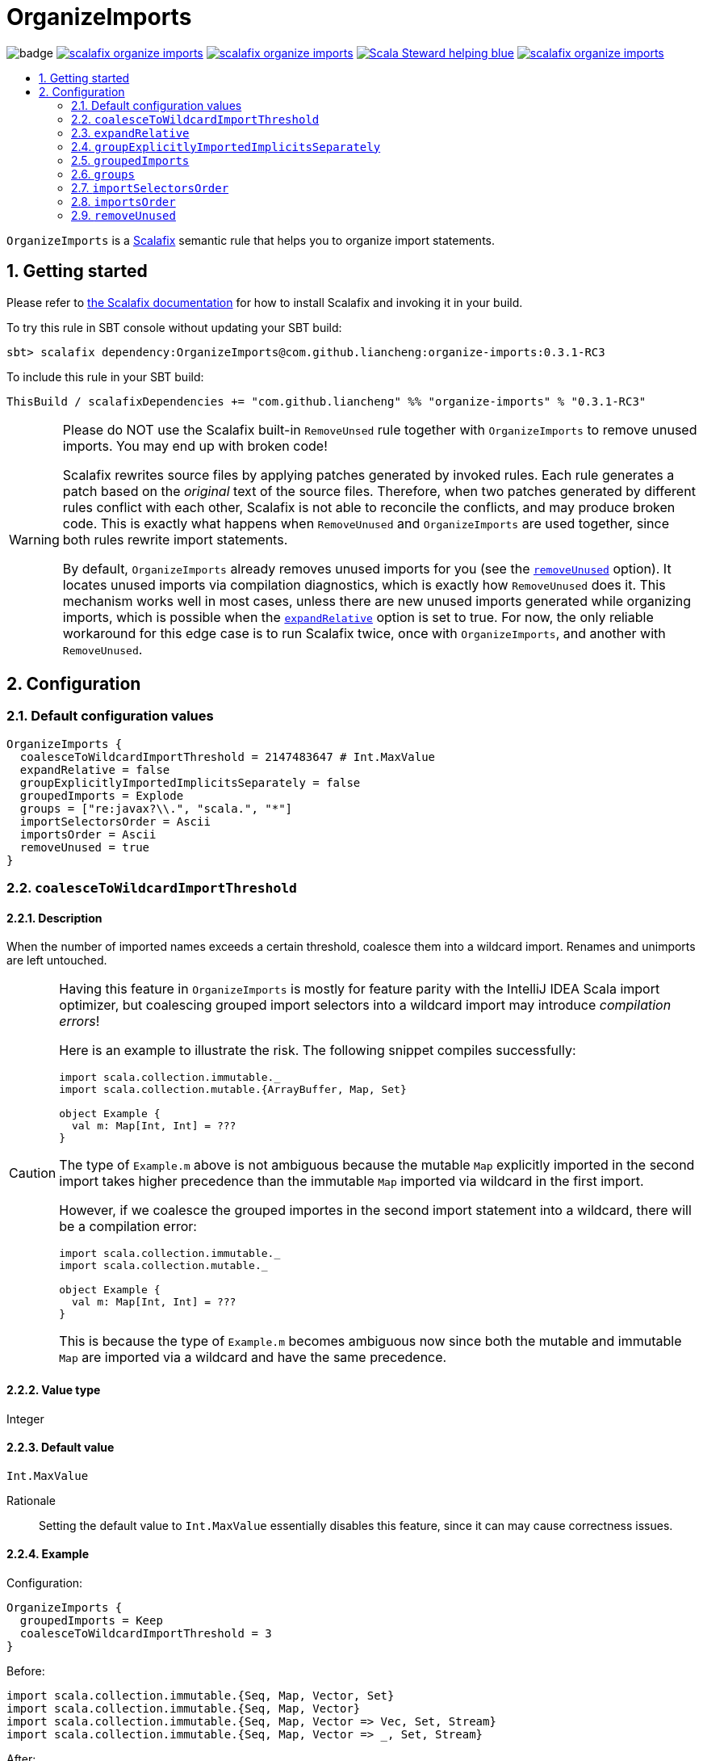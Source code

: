 :latest-release: 0.3.1-RC3

ifdef::env-github[]
:caution-caption: :construction:
:important-caption: :exclamation:
:warning-caption: :warning:
:tip-caption: :bulb:
endif::[]

= OrganizeImports
:icons: font
:sectnums:
:toc-placement!:
:toc-title:
:toc:
:toclevels: 2

image:https://github.com/liancheng/scalafix-organize-imports/workflows/Build/badge.svg[]
https://github.com/liancheng/scalafix-organize-imports/releases/latest[image:https://img.shields.io/github/v/tag/liancheng/scalafix-organize-imports[]]
https://github.com/liancheng/scalafix-organize-imports/blob/master/LICENSE[image:https://img.shields.io/github/license/liancheng/scalafix-organize-imports[]]
https://scala-steward.org[image:https://img.shields.io/badge/Scala_Steward-helping-blue.svg[]]
https://codecov.io/gh/liancheng/scalafix-organize-imports[image:https://img.shields.io/codecov/c/github/liancheng/scalafix-organize-imports[]]

toc::[]

`OrganizeImports` is a https://scalacenter.github.io/scalafix[Scalafix] semantic rule that helps you to organize import statements.

== Getting started

Please refer to https://scalacenter.github.io/scalafix/docs/users/installation.html[the Scalafix documentation] for how to install Scalafix and invoking it in your build.

To try this rule in SBT console without updating your SBT build:

[source,subs="attributes+"]
----
sbt> scalafix dependency:OrganizeImports@com.github.liancheng:organize-imports:{latest-release}
----

To include this rule in your SBT build:

[source,scala,subs="attributes+"]
----
ThisBuild / scalafixDependencies += "com.github.liancheng" %% "organize-imports" % "{latest-release}"
----

[[remove-unused-warning]]
[WARNING]
====
Please do NOT use the Scalafix built-in `RemoveUnsed` rule together with `OrganizeImports` to remove unused imports. You may end up with broken code!

Scalafix rewrites source files by applying patches generated by invoked rules. Each rule generates a patch based on the _original_ text of the source files. Therefore, when two patches generated by different rules conflict with each other, Scalafix is not able to reconcile the conflicts, and may produce broken code. This is exactly what happens when `RemoveUnused` and `OrganizeImports` are used together, since both rules rewrite import statements.

By default, `OrganizeImports` already removes unused imports for you (see the <<remove-unused, `removeUnused`>> option). It locates unused imports via compilation diagnostics, which is exactly how `RemoveUnused` does it. This mechanism works well in most cases, unless there are new unused imports generated while organizing imports, which is possible when the <<expand-relative, `expandRelative`>> option is set to true. For now, the only reliable workaround for this edge case is to run Scalafix twice, once with `OrganizeImports`, and another with `RemoveUnused`.
====

== Configuration

=== Default configuration values

[source,hocon]
----
OrganizeImports {
  coalesceToWildcardImportThreshold = 2147483647 # Int.MaxValue
  expandRelative = false
  groupExplicitlyImportedImplicitsSeparately = false
  groupedImports = Explode
  groups = ["re:javax?\\.", "scala.", "*"]
  importSelectorsOrder = Ascii
  importsOrder = Ascii
  removeUnused = true
}
----

=== `coalesceToWildcardImportThreshold`

==== Description

When the number of imported names exceeds a certain threshold, coalesce them into a wildcard import. Renames and unimports are left untouched.

[CAUTION]
====
Having this feature in `OrganizeImports` is mostly for feature parity with the IntelliJ IDEA Scala import optimizer, but coalescing grouped import selectors into a wildcard import may introduce _compilation errors_! 

Here is an example to illustrate the risk. The following snippet compiles successfully:

[source,scala]
----
import scala.collection.immutable._
import scala.collection.mutable.{ArrayBuffer, Map, Set}

object Example {
  val m: Map[Int, Int] = ???
}
----
The type of `Example.m` above is not ambiguous because the mutable `Map` explicitly imported in the second import takes higher precedence than the immutable `Map` imported via wildcard in the first import.

However, if we coalesce the grouped importes in the second import statement into a wildcard, there will be a compilation error:
[source,scala]
----
import scala.collection.immutable._
import scala.collection.mutable._

object Example {
  val m: Map[Int, Int] = ???
}
----
This is because the type of `Example.m` becomes ambiguous now since both the mutable and immutable `Map` are imported via a wildcard and have the same precedence.
====

==== Value type

Integer

==== Default value

`Int.MaxValue`

Rationale:: Setting the default value to `Int.MaxValue` essentially disables this feature, since it can may cause correctness issues.

==== Example

Configuration:

[source,scala]
----
OrganizeImports {
  groupedImports = Keep
  coalesceToWildcardImportThreshold = 3
}
----

Before:

[source,scala]
----
import scala.collection.immutable.{Seq, Map, Vector, Set}
import scala.collection.immutable.{Seq, Map, Vector}
import scala.collection.immutable.{Seq, Map, Vector => Vec, Set, Stream}
import scala.collection.immutable.{Seq, Map, Vector => _, Set, Stream}
----

After:

[source,scala]
----
import scala.collection.immutable._
import scala.collection.immutable.{Map, Seq, Vector}
import scala.collection.immutable.{Vector => Vec, _}
import scala.collection.immutable.{Vector => _, _}
----

[[expand-relative]]
=== `expandRelative`

==== Description

Expand relative imports into fully-qualified one.

[CAUTION]
====
Expanding relative imports may introduce new unused imports. For instance, relative imports in the following snippet

[source,scala]
----
import scala.util
import util.control
import control.NonFatal
----

are expanded into

[source,scala]
----
import scala.util
import scala.util.control
import scala.util.control.NonFatal
----

If neither `scala.util` nor `scala.util.control` is referenced anywhere after the expansion, they become unused imports.

Unfortunately, these newly introduced unused imports cannot be removed by setting `removeUnused` to `true`. Please refer to the <<remove-unused, `removeUnused`>> option for more details.
====

==== Value type

Boolean

==== Default value

`false`

==== Example

Configuration:

[source,hocon]
----
OrganizeImports {
  expandRelative = true
  groups = ["re:javax?\\.", "scala.", "*"]
}
----

Before:

[source,scala]
----
import scala.util
import util.control
import control.NonFatal
import scala.collection.JavaConverters._
import java.time.Clock
import sun.misc.BASE64Encoder
import javax.annotation.Generated
import scala.concurrent.ExecutionContext
----

After:

[source,scala]
----
import java.time.Clock
import javax.annotation.Generated

import scala.collection.JavaConverters._
import scala.concurrent.ExecutionContext
import scala.util
import scala.util.control
import scala.util.control.NonFatal

import sun.misc.BASE64Encoder
----

[[group-explicitly-imported-implicits-separately]]
=== `groupExplicitlyImportedImplicitsSeparately`

==== Description

This option provides a workaround to a subtle and rarely seen correctness issue related to explicitly imported implicit names.

The following snippet helps illustrate the problem:

[source,scala]
----
package a

import c._
import b.i

object b { implicit def i: Int = 1 }
object c { implicit def i: Int = 2 }

object Imports {
  def f()(implicit i: Int) = println(1)
  def main() = f()
}
----

The above snippet compiles successfully and outputs `1`, because the explicitly imported implicit value `b.i` overrides `c.i`, which is made available via a wildcard import. However, if we reorder the two imports into:

[source,scala]
----
import b.i
import c._
----

The Scala compiler starts complianing:

----
error: could not find implicit value for parameter i: Int
  def main() = f()
                ^
----

This behavior could be due to a Scala compiler bug since https://scala-lang.org/files/archive/spec/2.13/02-identifiers-names-and-scopes.html[the Scala language specification] requires that explicitly imported names should have higher precedence than names made available via a wildcard.

Unfortunately, Scalafix is not able to surgically identify conflicting implicit values behind a wildcard import. In order to guarantee correctness in all cases, when the `groupExplicitlyImportedImplicitsSeparately` option is set to `true`, all explicitly imported implicit names are moved into the trailing order-preserving import group together with relative imports, if any (see the <<trailing-order-preserving-import-group, trailing order-preserving import group>> section for more details).

CAUTION: In general, order-sensitive imports are fragile, and can easily be broken by either human collaborators or tools (e.g., the IntelliJ IDEA Scala import optimizer does not handle this case correctly). They should be eliminated whenever possible. This option is mostly useful when you are dealing with a large trunk of legacy codebase and you want to minimize manual intervention and guarantee correctness in all cases.

==== Value type

Boolean

==== Default value

`false`

Rationale::
+
--
This option defaults to `false` due to the following reasons:

. Although setting it to `true` avoids the aforementioned correctness issue, the result is unintuitive and confusing for many users since it looks like the `groups` option is not respected.
+
E.g., why my `scala.concurrent.ExecutionContext.Implicits.global` import is moved to a separate group even if I have a `scala.` group defined in the `groups` option?

. The concerned correctness issue is rarely seen in real life. When it really happens, it is usually a sign of bad coding style and you may want to tweak your imports to eliminate the root cause.
--

==== Example

Configuration:

[source,hocon]
----
OrganizeImports {
  groups = ["scala.", *]
  groupExplicitlyImportedImplicitsSeparately = true
}
----

Before:

[source,scala]
----
import org.apache.spark.SparkContext
import org.apache.spark.RDD
import scala.collection.mutable.ArrayBuffer
import scala.collection.mutable.Buffer
import scala.concurrent.ExecutionContext.Implicits.global
import scala.sys.process.stringToProcess
----

After:

[source,scala]
----
import scala.collection.mutable.ArrayBuffer
import scala.collection.mutable.Buffer

import org.apache.spark.RDD
import org.apache.spark.SparkContext

import scala.concurrent.ExecutionContext.Implicits.global
import scala.sys.process.stringToProcess
----

=== `groupedImports`

==== Description

Configure how to handle grouped imports.

==== Value type

Enum: `Explode | Merge | Keep`

`Explode`:: Explode grouped imports into separate import statements.

`Merge`:: Merge imports sharing the same prefix into a single grouped import statement.

`Keep`:: Leave grouped imports and imports sharing the same prefix untouched.

==== Default value

`Explode`

==== Examples

`Explode`::
+
--
Configuration:

[source,hocon]
----
OrganizeImports.groupedImports = Explode
----

Before:

[source,scala]
----
import scala.collection.mutable.{ArrayBuffer, Buffer, StringBuilder}
----

After:

[source,scala]
----
import scala.collection.mutable.ArrayBuffer
import scala.collection.mutable.Buffer
import scala.collection.mutable.StringBuilder
----
--

`Merge`::
+
--
Configuration:

[source,hocon]
----
OrganizeImports.groupedImports = Merge
----

Before:

[source,scala]
----
import scala.collection.mutable.ArrayBuffer
import scala.collection.mutable.Buffer
import scala.collection.mutable.StringBuilder
----

After:

[source,scala]
----
import scala.collection.mutable.{ArrayBuffer, Buffer, StringBuilder}
----
--

[[groups]]
=== `groups`

==== Description

Defines import groups by prefix patterns. Only global imports are processed.

All the imports matching the same prefix pattern are gathered into the same group and sorted by the order defined by the <<imports-order, `importsOrder`>> option.

CAUTION: Comments living _between_ imports being processed will be _removed_.

[TIP]
====
`OrganizeImports` tries to match the longest prefix while grouping imports. For instance, the following configuration groups `scala.meta.` and `scala.` imports into different two groups properly:

[source,hocon]
----
OrganizeImports.groups = [
  "re:javax?\\."
  "scala."
  "scala.meta."
  "*"
]
----
====

[[trailing-order-preserving-import-group]]
[IMPORTANT]
====
No matter how the `groups` option is configured, a special order-preserving import group may appear after all the configured import groups when:

. The `expandRelative` option is set to `false` and there are relative imports.
. The `groupExplicitlyImportedImplicitsSeparately` option is set to `true` and there are implicit names explicitly imported.

This special import group is necessary because the above two kinds of imports are order sensitive:

Relative imports::
+
--
For instance, sorting the following imports in alphabetical order introduces compilation errors:

[source,scala]
----
import scala.util
import util.control
import control.NonFatal
----
--

Explicitly imported implicit names:: Please refer to the <<group-explicitly-imported-implicits-separately, `groupExplicitlyImportedImplicitsSeparately`>> option for more details.
====

==== Value type

An ordered list of import prefix pattern strings. A prefix pattern can be one of the following:

A plain-text pattern:: For instance, `"scala."` is a plain-text pattern that matches imports referring the `scala` package. Please note that the trailing dot is necessary, otherwise you may have `scalafix` and `scala` imports in the same group, which is not what you want in most cases.

A regular expression pattern:: A regular expression pattern starts with `re:`. For instance, `"re:javax?\\."` is a regular expression pattern that matches both `java` and `javax` packages.

The wildcard pattern::
+
--
The wildcard pattern, `"*"`, defines the wildcard group, which matches all fully-qualified imports not belonging to any other groups. It can be omitted when it's the last group. So the following two configurations are equivalent:

[source,hocon]
----
OrganizeImports.groups = ["re:javax?\\.", "scala.", "*"]
OrganizeImports.groups = ["re:javax?\\.", "scala."]
----
--

==== Default value

[source,hocon]
----
[
  "re:javax?\\."
  "scala."
  "*"
]
----

==== Examples

Fully-qualified imports only::
+
--
Configuration:

[source,hocon]
----
OrganizeImports.groups = ["re:javax?\\.", "scala.", "*"]
----

Before:

[source,scala]
----
import scala.collection.JavaConverters._
import java.time.Clock
import sun.misc.BASE64Encoder
import javax.annotation.Generated
import scala.concurrent.ExecutionContext
----

After:

[source,scala]
----
import java.time.Clock
import javax.annotation.Generated

import scala.collection.JavaConverters._
import scala.concurrent.ExecutionContext

import sun.misc.BASE64Encoder
----
--

With relative imports::
+
--
Configuration:

[source,hocon]
----
OrganizeImports.groups = ["re:javax?\\.", "scala.", "*"]
----

Before:

[source,scala]
----
import scala.util
import util.control
import control.NonFatal
import scala.collection.JavaConverters._
import java.time.Clock
import sun.misc.BASE64Encoder
import javax.annotation.Generated
import scala.concurrent.ExecutionContext
----

After:

[source,scala]
----
import java.time.Clock
import javax.annotation.Generated

import scala.collection.JavaConverters._
import scala.concurrent.ExecutionContext
import scala.util

import sun.misc.BASE64Encoder

import util.control
import control.NonFatal
----
--

With relative imports and an explicitly imported implicit name::
+
--
Configuration:

[source,hocon]
----
OrganizeImports.groups = ["re:javax?\\.", "scala.", "*"]
----

Before:

[source,scala]
----
import scala.util
import util.control
import control.NonFatal
import scala.collection.JavaConverters._
import java.time.Clock
import sun.misc.BASE64Encoder
import javax.annotation.Generated
import scala.concurrent.ExecutionContext.Implicits.global
----

After:

[source,scala]
----
import java.time.Clock
import javax.annotation.Generated

import scala.collection.JavaConverters._
import scala.util

import sun.misc.BASE64Encoder

import util.control
import control.NonFatal
import scala.concurrent.ExecutionContext.Implicits.global
----
--

Regular expression::
+
--
Defining import groups using regular expressions can be quite flexible. For instance, the `scala.meta` package is not part of the Scala standard library (yet), but the default groups defined in the `OrganizeImports.groups` option move imports from this package into the `scala.` group. The following example illustrates how to move them into the wildcard group using regular expression.

Configuration:
[source,hocon]
----
OrganizeImports.groups = [
  "re:javax?\\."
  "re:scala.(?!meta\\.)"
  "*"
]
----

Before:
[source,scala]
----
import scala.collection.JavaConverters._
import java.time.Clock
import sun.misc.BASE64Encoder
import scala.meta.Tree
import javax.annotation.Generated
import scala.concurrent.ExecutionContext
import scala.meta.Import
import scala.meta.Pkg
----

After:
[source,scala]
----
import java.time.Clock
import javax.annotation.Generated

import scala.collection.JavaConverters._
import scala.concurrent.ExecutionContext

import scala.meta.Import
import scala.meta.Pkg
import scala.meta.Tree
import sun.misc.BASE64Encoder
----
--

=== `importSelectorsOrder`

==== Description

Specifies the order of grouped import selectors within a single import expression.

==== Value type

Enum: `Ascii | SymbolsFirst | Keep`

`Ascii`:: Sort import selectors by ASCII codes, equivalent to the https://scalameta.org/scalafmt/docs/configuration.html#asciisortimports[`AsciiSortImports`] rewriting rule in Scalafmt.

`SymbolsFirst`:: Sort import selectors by the groups: symbols, lower-case, upper-case, equivalent to the https://scalameta.org/scalafmt/docs/configuration.html#sortimports[`SortImports`] rewriting rule in Scalafmt.

`Keep`:: Keep the original order.

==== Default value

`Ascii`

==== Examples

`Ascii`::
+
--
Configuration:

[source,hocon]
----
OrganizeImports {
  groupedImports = Keep
  importSelectorsOrder = Ascii
}
----

Before:

[source,scala]
----
import foo.{~>, `symbol`, bar, Random}
----

After:

[source,scala]
----
import foo.{Random, `symbol`, bar, ~>}
----
--

`SymbolsFirst`::
+
--
Configuration:

[source,hocon]
----
OrganizeImports {
  groupedImports = Keep
  importSelectorsOrder = SymbolsFirst
}
----

Before:

[source,scala]
----
import foo.{Random, `symbol`, bar, ~>}
----

After:

[source,scala]
----
import foo.{~>, `symbol`, bar, Random}
----
--

[[imports-order]]
=== `importsOrder`

==== Description

Specifies the order of import statements within import groups defined by the <<groups, `OrganizeImports.groups`>> option.

==== Value type

Enum: `Ascii | SymbolsFirst | Keep`

`Ascii`:: Sort import statements by ASCII codes. This is the default sorting order that the IntelliJ IDEA Scala import optimizer picks ("lexicographically" option).

`SymbolsFirst`:: Put wildcard imports and grouped imports with braces first, otherwise same as `Ascii`. This replicates IntelliJ IDEA Scala's "scalastyle consistent" option.

`Keep`:: Keep the original order.

==== Default value

`Ascii`

==== Examples

`Ascii`::
+
--
Configuration:

[source,hocon]
----
OrganizeImports {
  groupedImports = Keep
  importsOrder = Ascii
}
----

Before:

[source,scala]
----
import scala.concurrent._
import scala.concurrent.{Future, Promise}
import scala.concurrent.ExecutionContext.Implicits._
import scala.concurrent.duration
----

After:

[source,scala]
----
import scala.concurrent.ExecutionContext.Implicits._
import scala.concurrent._
import scala.concurrent.duration
import scala.concurrent.{Promise, Future}
----
--

`SymbolsFirst`::
+
--
Configuration:

[source,hocon]
----
OrganizeImports {
  groupedImports = Keep
  importsOrder = SymbolsFirst
}
----

Before:

[source,scala]
----
import scala.concurrent.ExecutionContext.Implicits._
import scala.concurrent._
import scala.concurrent.duration
import scala.concurrent.{Promise, Future}
----

After:

[source,scala]
----
import scala.concurrent._
import scala.concurrent.{Future, Promise}
import scala.concurrent.ExecutionContext.Implicits._
import scala.concurrent.duration
----
--

[[remove-unused]]
=== `removeUnused`

==== Description

Remove unused imports.

[CAUTION]
====
As mentioned in the <<remove-unused-warning, Getting started>> section, the `removeUnused` option doesn't play perfectly with the `expandRelative` option. Setting `expandRelative` to `true` might introduce new unused imports (see <<expand-relative, `expandRelative`>>). These newly introduced unused imports cannot be removed by setting `removeUnused` to `true`. This is because unused imports are identified using Scala compilation diagnostics information, and the compilation phase happens before Scalafix rules get applied.
====

==== Value type

Boolean

==== Default value

`true`

==== Example

Configuration:

[source,hocon]
----
OrganizeImports {
  groups = ["javax?\\.", "scala.", "*"]
  removeUnused = true
}
----

Before:

[source,scala]
----
import scala.collection.mutable.{Buffer, ArrayBuffer}
import java.time.Clock
import java.lang.{Long => JLong, Double => JDouble}

object RemoveUnused {
  val buffer: ArrayBuffer[Int] = ArrayBuffer.empty[Int]
  val long: JLong = JLong.parseLong("0")
}
----

After:

[source,scala]
----
import java.lang.{Long => JLong}

import scala.collection.mutable.ArrayBuffer

object RemoveUnused {
  val buffer: ArrayBuffer[Int] = ArrayBuffer.empty[Int]
  val long: JLong = JLong.parseLong("0")
}
----
